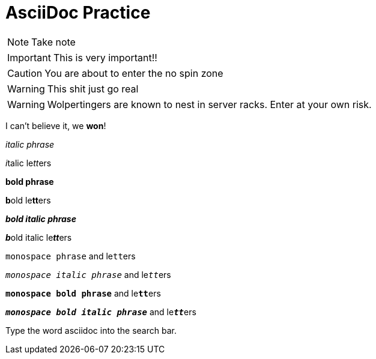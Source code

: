 = AsciiDoc Practice

NOTE: Take note

IMPORTANT: This is very important!!

CAUTION: You are about to enter the no spin zone

WARNING: This shit just go real

WARNING: Wolpertingers are known to nest in server racks.
Enter at your own risk.

I can't believe it, we *won*!

_italic phrase_

__i__talic le__tt__ers

*bold phrase*

**b**old le**tt**ers

*_bold italic phrase_*

**__b__**old italic le**__tt__**ers

`monospace phrase` and le``tt``ers

`_monospace italic phrase_` and le``__tt__``ers

`*monospace bold phrase*` and le``**tt**``ers

`*_monospace bold italic phrase_*` and le``**__tt__**``ers

Type the word [userinput]#asciidoc# into the search bar.
